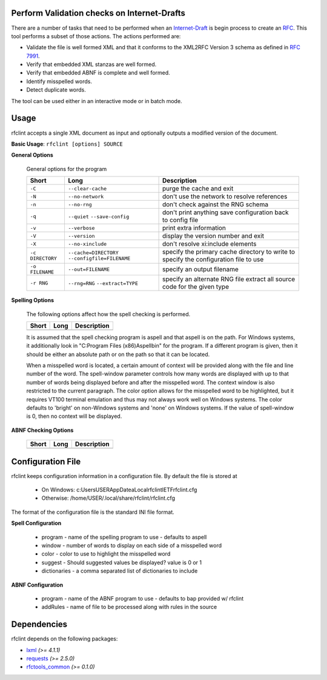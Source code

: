 Perform Validation checks on Internet-Drafts
============================================

There are a number of tasks that need to be performed when an Internet-Draft_ is
begin process to create an RFC_. This tool performs a subset of those actions.
The actions performed are:

- Validate the file is well formed XML and that it conforms to the XML2RFC Version 3
  schema as defined in `RFC 7991`_.
- Verify that embedded XML stanzas are well formed.
- Verify that embedded ABNF is complete and well formed.
- Identify misspelled words.
- Detect duplicate words.

The tool can be used either in an interactive mode or in batch mode.

.. _Internet-Draft: https://en.wikipedia.org/wiki/Internet_Draft
.. _RFC: https://en.wikipedia.org/wiki/Request_for_Comments
.. _RFC 7991: https://tools.ietf.org/html/rfc7991

Usage
=====

rfclint accepts a single XML document as input and optionally outputs a modified version
of the document.

**Basic Usage**: ``rfclint [options] SOURCE``


**General Options**

    General options for the program
    
    ================ ========================= ==================================================
    Short            Long                      Description
    ================ ========================= ==================================================
    ``-C``           ``--clear-cache``         purge the cache and exit
    ``-N``           ``--no-network``          don't use the network to resolve references
    ``-n``           ``--no-rng``              don't check against the RNG schema
    ``-q``           ``--quiet``               don't print anything
                     ``--save-config``         save configuration back to config file
    ``-v``           ``--verbose``             print extra information
    ``-V``           ``--version``             display the version number and exit
    ``-X``           ``--no-xinclude``         don't resolve xi:include elements
    
    ``-c DIRECTORY`` ``--cache=DIRECTORY``     specify the primary cache directory to write to
                     ``--configfile=FILENAME`` specify the configuration file to use
    ``-o FILENAME``  ``--out=FILENAME``        specify an output filename
    ``-r RNG``       ``--rng=RNG``             specify an alternate RNG file
                     ``--extract=TYPE``        extract all source code for the given type
    ================ ========================= ==================================================

    

**Spelling Options**

    The following options affect how the spell checking is performed.

    ===============  ======================= ==================================================
    Short            Long                    Description
    ===============  ======================= ==================================================
                     ``--no-dup-detection``  don't perform duplicate detection
                     ``--no-spell``          don't perform spell checking on the source
                     ``--no-suggest``        don't provide suggestions for misspelled words
                     ``--no-spell``          provide suggestions for misspelled words (default)
    		     
                     ``--color=TEXT``        specify the color to use for word highlighting
                     ``--dictionary=FILENAME`` specify an additional dictionary to use
                     ``--personal=FILENAME`` specify the personal dictionary to use
                     ``--spell-program=FILENAME`` program to use for spell checking
                     ``--spell-window=NUM``  how many words to display as part of the context
    ===============  ======================= ==================================================

    It is assumed that the spell checking program is aspell and that aspell is on the path.
    For Windows systems, it additionally look in "C:\Program Files (x86)\Aspell\bin" for the program.
    If a different program is given, then it should be either an absolute path or on the path so that
    it can be located.

    When a misspelled word is located, a certain amount of context will be provided along with the file
    and line number of the word.  The spell-window parameter controls how many words are displayed with
    up to that number of words being displayed before and after the misspelled word.  The context window
    is also restricted to the current paragraph.  The color option allows for the misspelled word to
    be highlighted, but it requires VT100 terminal emulation and thus may not always work well on Windows
    systems.  The color defaults to 'bright' on non-Windows systems and 'none' on Windows systems.
    If the value of spell-window is 0, then no context will be displayed.
    
**ABNF Checking Options**

    ===============  ======================= ==================================================
    Short            Long                    Description
    ===============  ======================= ==================================================
                     ``--no-abnf``           don't perform abnf checking on the source

                     ``--abnf-add-rules``    ABNF file to include when checking
                     ``--abnf-program=FILENAME`` specify program to use for ABNF checking
    ===============  ======================= ==================================================

Configuration File
==================

rfclint keeps configuration information in a configuration file.  By default the file is stored at

    * On Windows: c:\Users\USER\AppDatea\Local\rfclint\IETF\rfclint.cfg
    * Otherwise: /home/USER/.local/share/rfclint/rfclint.cfg

The format of the configuration file is the standard INI file format.

**Spell Configuration**

   * program - name of the spelling program to use - defaults to aspell
   * window - number of words to display on each side of a misspelled word
   * color - color to use to highlight the misspelled word
   * suggest - Should suggested values be displayed? value is 0 or 1
   * dictionaries - a comma separated list of dictionaries to include

**ABNF Configuration**

   * program - name of the ABNF program to use - defaults to bap provided w/ rfclint
   * addRules - name of file to be processed along with rules in the source
    
Dependencies
============

rfclint depends on the following packages:

* lxml_ *(>= 4.1.1)*
* requests_ *(>= 2.5.0)*
* `rfctools_common`_ *(>= 0.1.0)*

.. _lxml: http://lxml.de
.. _requests: http://docs.python-requests.org
.. _rfctools_common: https://pypi.python.org/pypi/pip
